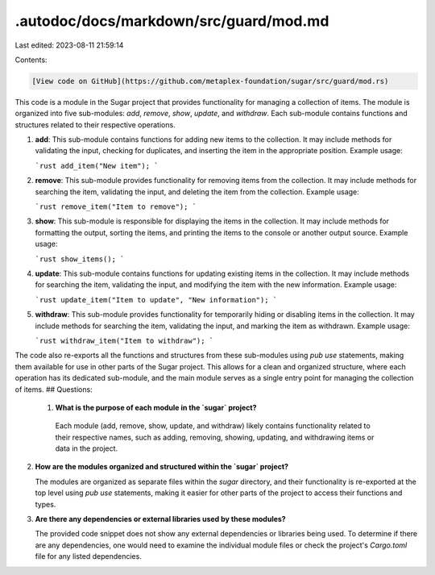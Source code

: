 .autodoc/docs/markdown/src/guard/mod.md
=======================================

Last edited: 2023-08-11 21:59:14

Contents:

.. code-block:: md

    [View code on GitHub](https://github.com/metaplex-foundation/sugar/src/guard/mod.rs)

This code is a module in the Sugar project that provides functionality for managing a collection of items. The module is organized into five sub-modules: `add`, `remove`, `show`, `update`, and `withdraw`. Each sub-module contains functions and structures related to their respective operations.

1. **add**: This sub-module contains functions for adding new items to the collection. It may include methods for validating the input, checking for duplicates, and inserting the item in the appropriate position. Example usage:

   ```rust
   add_item("New item");
   ```

2. **remove**: This sub-module provides functionality for removing items from the collection. It may include methods for searching the item, validating the input, and deleting the item from the collection. Example usage:

   ```rust
   remove_item("Item to remove");
   ```

3. **show**: This sub-module is responsible for displaying the items in the collection. It may include methods for formatting the output, sorting the items, and printing the items to the console or another output source. Example usage:

   ```rust
   show_items();
   ```

4. **update**: This sub-module contains functions for updating existing items in the collection. It may include methods for searching the item, validating the input, and modifying the item with the new information. Example usage:

   ```rust
   update_item("Item to update", "New information");
   ```

5. **withdraw**: This sub-module provides functionality for temporarily hiding or disabling items in the collection. It may include methods for searching the item, validating the input, and marking the item as withdrawn. Example usage:

   ```rust
   withdraw_item("Item to withdraw");
   ```

The code also re-exports all the functions and structures from these sub-modules using `pub use` statements, making them available for use in other parts of the Sugar project. This allows for a clean and organized structure, where each operation has its dedicated sub-module, and the main module serves as a single entry point for managing the collection of items.
## Questions: 
 1. **What is the purpose of each module in the `sugar` project?**

   Each module (add, remove, show, update, and withdraw) likely contains functionality related to their respective names, such as adding, removing, showing, updating, and withdrawing items or data in the project.

2. **How are the modules organized and structured within the `sugar` project?**

   The modules are organized as separate files within the `sugar` directory, and their functionality is re-exported at the top level using `pub use` statements, making it easier for other parts of the project to access their functions and types.

3. **Are there any dependencies or external libraries used by these modules?**

   The provided code snippet does not show any external dependencies or libraries being used. To determine if there are any dependencies, one would need to examine the individual module files or check the project's `Cargo.toml` file for any listed dependencies.


